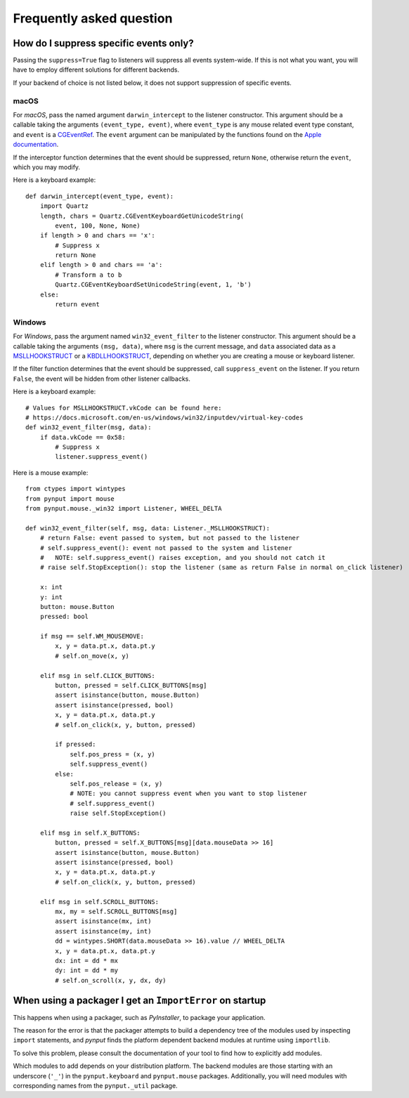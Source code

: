 Frequently asked question
-------------------------

How do I suppress specific events only?
~~~~~~~~~~~~~~~~~~~~~~~~~~~~~~~~~~~~~~~

Passing the ``suppress=True`` flag to listeners will suppress all events
system-wide. If this is not what you want, you will have to employ different
solutions for different backends.

If your backend of choice is not listed below, it does not support suppression
of specific events.

macOS
^^^^^

For *macOS*, pass the named argument ``darwin_intercept`` to the listener
constructor. This argument should be a callable taking the arguments
``(event_type, event)``, where ``event_type`` is any mouse related event type
constant, and ``event`` is a `CGEventRef`_. The ``event`` argument can be
manipulated by the functions found on the `Apple documentation`_.

If the interceptor function determines that the event should be suppressed,
return ``None``, otherwise return the ``event``, which you may modify.

Here is a keyboard example::

    def darwin_intercept(event_type, event):
        import Quartz
        length, chars = Quartz.CGEventKeyboardGetUnicodeString(
            event, 100, None, None)
        if length > 0 and chars == 'x':
            # Suppress x
            return None
        elif length > 0 and chars == 'a':
            # Transform a to b
            Quartz.CGEventKeyboardSetUnicodeString(event, 1, 'b')
        else:
            return event


.. _CGEventRef: https://developer.apple.com/documentation/coregraphics/cgeventref?language=objc

.. _Apple documentation: https://developer.apple.com/documentation/coregraphics/quartz_event_services?language=objc


Windows
^^^^^^^

For *Windows*, pass the argument named ``win32_event_filter`` to the listener
constructor. This argument should be a callable taking the arguments
``(msg, data)``, where ``msg`` is the current message, and ``data`` associated
data as a `MSLLHOOKSTRUCT`_ or a `KBDLLHOOKSTRUCT`_, depending on whether you
are creating a mouse or keyboard listener.

If the filter function determines that the event should be suppressed, call
``suppress_event`` on the listener. If you return ``False``, the event will be
hidden from other listener callbacks.

Here is a keyboard example::

    # Values for MSLLHOOKSTRUCT.vkCode can be found here:
    # https://docs.microsoft.com/en-us/windows/win32/inputdev/virtual-key-codes
    def win32_event_filter(msg, data):
        if data.vkCode == 0x58:
            # Suppress x
            listener.suppress_event()


.. _MSLLHOOKSTRUCT: https://docs.microsoft.com/en-gb/windows/win32/api/winuser/ns-winuser-msllhookstruct

.. _KBDLLHOOKSTRUCT: https://docs.microsoft.com/en-gb/windows/win32/api/winuser/ns-winuser-kbdllhookstruct

Here is a mouse example::

    from ctypes import wintypes
    from pynput import mouse
    from pynput.mouse._win32 import Listener, WHEEL_DELTA
    
    def win32_event_filter(self, msg, data: Listener._MSLLHOOKSTRUCT):
        # return False: event passed to system, but not passed to the listener
        # self.suppress_event(): event not passed to the system and listener
        #   NOTE: self.suppress_event() raises exception, and you should not catch it
        # raise self.StopException(): stop the listener (same as return False in normal on_click listener)
        
        x: int
        y: int
        button: mouse.Button
        pressed: bool
        
        if msg == self.WM_MOUSEMOVE:
            x, y = data.pt.x, data.pt.y
            # self.on_move(x, y)
        
        elif msg in self.CLICK_BUTTONS:
            button, pressed = self.CLICK_BUTTONS[msg]
            assert isinstance(button, mouse.Button)
            assert isinstance(pressed, bool)
            x, y = data.pt.x, data.pt.y
            # self.on_click(x, y, button, pressed)
            
            if pressed:
                self.pos_press = (x, y)
                self.suppress_event()
            else:
                self.pos_release = (x, y)
                # NOTE: you cannot suppress event when you want to stop listener
                # self.suppress_event()
                raise self.StopException()
            
        elif msg in self.X_BUTTONS:
            button, pressed = self.X_BUTTONS[msg][data.mouseData >> 16]
            assert isinstance(button, mouse.Button)
            assert isinstance(pressed, bool)
            x, y = data.pt.x, data.pt.y
            # self.on_click(x, y, button, pressed)
            
        elif msg in self.SCROLL_BUTTONS:
            mx, my = self.SCROLL_BUTTONS[msg]
            assert isinstance(mx, int)
            assert isinstance(my, int)
            dd = wintypes.SHORT(data.mouseData >> 16).value // WHEEL_DELTA
            x, y = data.pt.x, data.pt.y
            dx: int = dd * mx
            dy: int = dd * my
            # self.on_scroll(x, y, dx, dy)


When using a packager I get an ``ImportError`` on startup
~~~~~~~~~~~~~~~~~~~~~~~~~~~~~~~~~~~~~~~~~~~~~~~~~~~~~~~~~

This happens when using a packager, such as *PyInstaller*, to package your
application.

The reason for the error is that the packager attempts to build a dependency
tree of the modules used by inspecting ``import`` statements, and *pynput*
finds the platform dependent backend modules at runtime using ``importlib``.

To solve this problem, please consult the documentation of your tool to find
how to explicitly add modules.

Which modules to add depends on your distribution platform. The backend modules
are those starting with an underscore (``'_'``) in the ``pynput.keyboard`` and
``pynput.mouse`` packages. Additionally, you will need modules with
corresponding names from the ``pynput._util`` package.
